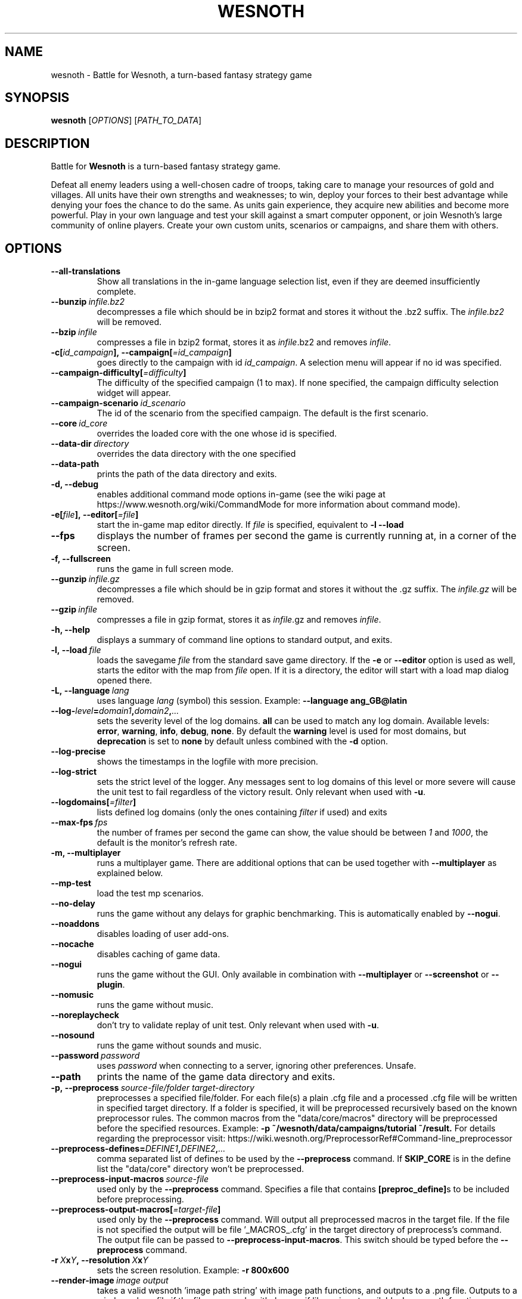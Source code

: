 .\" This program is free software; you can redistribute it and/or modify
.\" it under the terms of the GNU General Public License as published by
.\" the Free Software Foundation; either version 2 of the License, or
.\" (at your option) any later version.
.\"
.\" This program is distributed in the hope that it will be useful,
.\" but WITHOUT ANY WARRANTY; without even the implied warranty of
.\" MERCHANTABILITY or FITNESS FOR A PARTICULAR PURPOSE.  See the
.\" GNU General Public License for more details.
.\"
.\" You should have received a copy of the GNU General Public License
.\" along with this program; if not, write to the Free Software
.\" Foundation, Inc., 51 Franklin Street, Fifth Floor, Boston, MA  02110-1301  USA
.\"
.
.\"*******************************************************************
.\"
.\" This file was generated with po4a. Translate the source file.
.\"
.\"*******************************************************************
.TH WESNOTH 6 2018 wesnoth "Battle for Wesnoth"
.
.SH NAME
wesnoth \- Battle for Wesnoth, a turn\-based fantasy strategy game
.
.SH SYNOPSIS
.
\fBwesnoth\fP [\fIOPTIONS\fP] [\fIPATH_TO_DATA\fP]
.
.SH DESCRIPTION
.
Battle for \fBWesnoth\fP is a turn\-based fantasy strategy game.

Defeat all enemy leaders using a well\-chosen cadre of troops, taking care to
manage your resources of gold and villages. All units have their own
strengths and weaknesses; to win, deploy your forces to their best advantage
while denying your foes the chance to do the same. As units gain experience,
they acquire new abilities and become more powerful. Play in your own
language and test your skill against a smart computer opponent, or join
Wesnoth's large community of online players. Create your own custom units,
scenarios or campaigns, and share them with others.
.
.SH OPTIONS
.
.TP 
\fB\-\-all\-translations\fP
Show all translations in the in\-game language selection list, even if they
are deemed insufficiently complete.
.TP 
\fB\-\-bunzip\fP\fI\ infile.bz2\fP
decompresses a file which should be in bzip2 format and stores it without
the .bz2 suffix. The \fIinfile.bz2\fP will be removed.
.TP 
\fB\-\-bzip\fP\fI\ infile\fP
compresses a file in bzip2 format, stores it as \fIinfile\fP.bz2 and removes
\fIinfile\fP.
.TP 
\fB\-c[\fP\fIid_campaign\fP\fB],\ \-\-campaign[\fP\fI=id_campaign\fP\fB]\fP
goes directly to the campaign with id \fIid_campaign\fP.  A selection menu will
appear if no id was specified.
.TP 
\fB\-\-campaign\-difficulty[\fP\fI=difficulty\fP\fB]\fP
The difficulty of the specified campaign (1 to max). If none specified, the
campaign difficulty selection widget will appear.
.TP 
\fB\-\-campaign\-scenario\fP\fI\ id_scenario\fP
The id of the scenario from the specified campaign. The default is the first
scenario.
.TP 
\fB\-\-core\fP\fI\ id_core\fP
overrides the loaded core with the one whose id is specified.
.TP 
\fB\-\-data\-dir\fP\fI\ directory\fP
overrides the data directory with the one specified
.TP 
\fB\-\-data\-path\fP
prints the path of the data directory and exits.
.TP 
\fB\-d, \-\-debug\fP
enables additional command mode options in\-game (see the wiki page at
https://www.wesnoth.org/wiki/CommandMode for more information about command
mode).
.TP 
\fB\-e[\fP\fIfile\fP\fB],\ \-\-editor[\fP\fI=file\fP\fB]\fP
start the in\-game map editor directly. If \fIfile\fP is specified, equivalent
to \fB\-l \-\-load\fP
.TP 
\fB\-\-fps\fP
displays the number of frames per second the game is currently running at,
in a corner of the screen.
.TP 
\fB\-f, \-\-fullscreen\fP
runs the game in full screen mode.
.TP 
\fB\-\-gunzip\fP\fI\ infile.gz\fP
decompresses a file which should be in gzip format and stores it without the
\&.gz suffix. The \fIinfile.gz\fP will be removed.
.TP 
\fB\-\-gzip\fP\fI\ infile\fP
compresses a file in gzip format, stores it as \fIinfile\fP.gz and removes
\fIinfile\fP.
.TP 
\fB\-h, \-\-help\fP
displays a summary of command line options to standard output, and exits.
.TP 
\fB\-l,\ \-\-load\fP\fI\ file\fP
loads the savegame \fIfile\fP from the standard save game directory. If the
\fB\-e\fP or \fB\-\-editor\fP option is used as well, starts the editor with the map
from \fIfile\fP open. If it is a directory, the editor will start with a load
map dialog opened there.
.TP 
\fB\-L,\ \-\-language\fP\fI\ lang\fP
uses language \fIlang\fP (symbol) this session.  Example: \fB\-\-language
ang_GB@latin\fP
.TP 
\fB\-\-log\-\fP\fIlevel\fP\fB=\fP\fIdomain1\fP\fB,\fP\fIdomain2\fP\fB,\fP\fI...\fP
sets the severity level of the log domains.  \fBall\fP can be used to match any
log domain. Available levels: \fBerror\fP,\ \fBwarning\fP,\ \fBinfo\fP,\ \fBdebug\fP,\ \fBnone\fP.  By default the \fBwarning\fP level is used for most domains, but
\fBdeprecation\fP is set to \fBnone\fP by default unless combined with the \fB\-d\fP
option.
.TP 
\fB\-\-log\-precise\fP
shows the timestamps in the logfile with more precision.
.TP 
\fB\-\-log\-strict\fP
sets the strict level of the logger. Any messages sent to log domains of
this level or more severe will cause the unit test to fail regardless of the
victory result. Only relevant when used with \fB\-u\fP.
.TP 
\fB\-\-logdomains[\fP\fI=filter\fP\fB]\fP
lists defined log domains (only the ones containing \fIfilter\fP if used) and
exits
.TP 
\fB\-\-max\-fps\fP\fI\ fps\fP
the number of frames per second the game can show, the value should be
between \fI1\fP and \fI1000\fP, the default is the monitor's refresh rate.
.TP 
\fB\-m, \-\-multiplayer\fP
runs a multiplayer game. There are additional options that can be used
together with \fB\-\-multiplayer\fP as explained below.
.TP 
\fB\-\-mp\-test\fP
load the test mp scenarios.
.TP 
\fB\-\-no\-delay\fP
runs the game without any delays for graphic benchmarking. This is
automatically enabled by \fB\-\-nogui\fP.
.TP 
\fB\-\-noaddons\fP
disables loading of user add\-ons.
.TP 
\fB\-\-nocache\fP
disables caching of game data.
.TP 
\fB\-\-nogui\fP
runs the game without the GUI. Only available in combination with
\fB\-\-multiplayer\fP or \fB\-\-screenshot\fP or \fB\-\-plugin\fP.
.TP 
\fB\-\-nomusic\fP
runs the game without music.
.TP 
\fB\-\-noreplaycheck\fP
don't try to validate replay of unit test. Only relevant when used with
\fB\-u\fP.
.TP 
\fB\-\-nosound\fP
runs the game without sounds and music.
.TP 
\fB\-\-password\fP\fI\ password\fP
uses \fIpassword\fP when connecting to a server, ignoring other
preferences. Unsafe.
.TP 
\fB\-\-path\fP
prints the name of the game data directory and exits.
.TP 
\fB\-p,\ \-\-preprocess\fP\fI\ source\-file/folder\fP\fB\ \fP\fItarget\-directory\fP
preprocesses a specified file/folder. For each file(s) a plain .cfg file and
a processed .cfg file will be written in specified target directory. If a
folder is specified, it will be preprocessed recursively based on the known
preprocessor rules. The common macros from the "data/core/macros" directory
will be preprocessed before the specified resources.  Example: \fB\-p
~/wesnoth/data/campaigns/tutorial ~/result.\fP For details regarding the
preprocessor visit:
https://wiki.wesnoth.org/PreprocessorRef#Command\-line_preprocessor
.TP 
\fB\-\-preprocess\-defines=\fP\fIDEFINE1\fP\fB,\fP\fIDEFINE2\fP\fB,\fP\fI...\fP
comma separated list of defines to be used by the \fB\-\-preprocess\fP
command. If \fBSKIP_CORE\fP is in the define list the "data/core" directory
won't be preprocessed.
.TP 
\fB\-\-preprocess\-input\-macros\fP\fI\ source\-file\fP
used only by the \fB\-\-preprocess\fP command. Specifies a file that contains
\fB[preproc_define]\fPs to be included before preprocessing.
.TP 
\fB\-\-preprocess\-output\-macros[\fP\fI=target\-file\fP\fB]\fP
used only by the \fB\-\-preprocess\fP command. Will output all preprocessed
macros in the target file. If the file is not specified the output will be
file '_MACROS_.cfg' in the target directory of preprocess's command. The
output file can be passed to \fB\-\-preprocess\-input\-macros\fP.  This switch
should be typed before the \fB\-\-preprocess\fP command.
.TP 
\fB\-r\ \fP\fIX\fP\fBx\fP\fIY\fP\fB,\ \-\-resolution\ \fP\fIX\fP\fBx\fP\fIY\fP
sets the screen resolution. Example: \fB\-r 800x600\fP
.TP 
\fB\-\-render\-image\fP\fI\ image\fP\fB\ \fP\fIoutput\fP
takes a valid wesnoth 'image path string' with image path functions, and
outputs to a .png file. Outputs to a windows .bmp file if the file name ends
with .bmp or if libpng is not available. Image path functions are documented
at https://wiki.wesnoth.org/ImagePathFunctionWML.
.TP 
\fB\-R,\ \-\-report\fP
initializes game directories, prints build information suitable for use in
bug reports, and exits.
.TP 
\fB\-\-rng\-seed\fP\fI\ seed\fP
seeds the random number generator with number <arg>. Example:
\fB\-\-rng\-seed 0\fP
.TP 
\fB\-\-screenshot\fP\fI\ map\fP\fB\ \fP\fIoutput\fP
saves a screenshot of \fImap\fP to \fIoutput\fP without initializing a screen.
.TP 
\fB\-s[\fP\fIhost\fP\fB],\ \-\-server[\fP\fI=host\fP\fB]\fP
connects to the specified host if any, otherwise connect to the first server
in preferences. Example: \fB\-\-server server.wesnoth.org\fP
.TP 
\fB\-\-showgui\fP
runs the game with the GUI, overriding any implicit \fB\-\-nogui\fP.
.TP 
\fB\-\-strict\-validation\fP
validation errors are treated as fatal errors.
.TP 
\fB\-t[\fP\fIscenario_id\fP\fB],\ \-\-test[\fP\fI=scenario_id\fP\fB]\fP
runs the game in a small test scenario. The scenario should be one defined
with a \fB[test]\fP WML tag. The default is \fBtest\fP.  A demonstration of the
\fB[micro_ai]\fP feature can be started with \fBmicro_ai_test\fP.  Implies
\fB\-\-nogui\fP.
.TP 
\fB\-\-translations\-over\fP\fI\ percent\fP
Set the standard for deeming a translation is complete enough to show in the
in\-game language list to \fIpercent\fP.  Valid values are 0 to 100.
.TP 
\fB\-u,\ \-\-unit\fP\fI\ scenario\-id\fP
runs the specified test scenario as a unit test. Implies \fB\-\-nogui\fP.
.TP 
\fB\-\-userconfig\-dir\fP\fI\ name\fP
sets the user configuration directory to \fIname\fP under $HOME or "My
Documents\eMy Games" for windows.  You can also specify an absolute path for
the configuration directory outside the $HOME or "My Documents\eMy
Games". On Windows it is also possible to specify a directory relative to
the process working directory by using path starting with ".\e" or "..\e".
Under X11 this is set to $XDG_CONFIG_HOME or $HOME/.config/wesnoth by
default, on other systems to the user data path.
.TP 
\fB\-\-userconfig\-path\fP
prints the path of the user configuration directory and exits.
.TP 
\fB\-\-userdata\-dir\fP\fI\ name\fP
sets the user data directory to \fIname\fP under $HOME or "My Documents\eMy
Games" for windows.  You can also specify an absolute path for the user data
directory outside the $HOME or "My Documents\eMy Games". On Windows it is
also possible to specify a directory relative to the process working
directory by using path starting with ".\e" or "..\e".
.TP 
\fB\-\-username\fP\fI\ username\fP
uses \fIusername\fP when connecting to a server, ignoring other preferences.
.TP 
\fB\-\-userdata\-path\fP
prints the path of the user data directory and exits.
.TP 
\fB\-\-validcache\fP
assumes that the cache is valid. (dangerous)
.TP 
\fB\-v, \-\-version\fP
shows the version number and exits.
.TP 
\fB\-w, \-\-windowed\fP
runs the game in windowed mode.
.TP 
\fB\-\-with\-replay\fP
replays the game loaded with the \fB\-\-load\fP option.
.
.SH "Options for \-\-multiplayer"
.
The side\-specific multiplayer options are marked with \fInumber\fP.  \fInumber\fP
has to be replaced by a side number. It usually is 1 or 2 but depends on the
number of players possible in the chosen scenario.
.TP 
\fB\-\-ai_config\fP\fI\ number\fP\fB:\fP\fIvalue\fP
selects a configuration file to load for the AI controller for this side.
.TP 
\fB\-\-algorithm\fP\fI\ number\fP\fB:\fP\fIvalue\fP
selects a non\-standard algorithm to be used by the AI controller for this
side. The algorithm is defined by an \fB[ai]\fP tag, which can be a core one
either in "data/ai/ais" or "data/ai/dev" or an algorithm defined by an
add\-on. Available values include: \fBidle_ai\fP and \fBexperimental_ai\fP.
.TP 
\fB\-\-controller\fP\fI\ number\fP\fB:\fP\fIvalue\fP
selects the controller for this side. Available values: \fBhuman\fP and \fBai\fP.
.TP 
\fB\-\-era\fP\fI\ value\fP
use this option to play in the selected era instead of the \fBDefault\fP
era. The era is chosen by an id. Eras are described in the
\fBdata/multiplayer/eras.cfg\fP file.
.TP 
\fB\-\-exit\-at\-end\fP
exits once the scenario is over, without displaying the victory/defeat
dialogue which normally requires the user to click End Scenario. This is
also used for scripted benchmarking.
.TP 
\fB\-\-ignore\-map\-settings\fP
do not use map settings, use default values instead.
.TP 
\fB\-\-multiplayer\-repeat\fP\fI\ value\fP
repeats a multiplayer game \fIvalue\fP times. Best to use with \fB\-\-nogui\fP for
script\-based benchmarking.
.TP 
\fB\-\-parm\fP\fI\ number\fP\fB:\fP\fIname\fP\fB:\fP\fIvalue\fP
sets additional parameters for this side. This parameter depends on the
options used with \fB\-\-controller\fP and \fB\-\-algorithm\fP.  It should only be
useful for people designing their own AI. (not yet documented completely)
.TP 
\fB\-\-scenario\fP\fI\ value\fP
selects a multiplayer scenario by id. The default scenario id is
\fBmultiplayer_The_Freelands\fP.
.TP 
\fB\-\-side\fP\fI\ number\fP\fB:\fP\fIvalue\fP
selects a faction of the current era for this side. The faction is chosen by
an id. Factions are described in the data/multiplayer.cfg file.
.TP 
\fB\-\-turns\fP\fI\ value\fP
sets the number of turns for the chosen scenario. By default no turn limit
is set.
.
.SH "EXIT STATUS"
.
Normal exit status is 0.  An exit status of 1 indicates an (SDL, video,
fonts, etc) initialization error. An exit status of 2 indicates an error
with the command line options.
.br
When running unit tests (with\fB\ \-u\fP), the exit status is different. An exit
status of 0 indicates that the test passed, and 1 indicates that the test
failed. An exit status of 3 indicates that the test passed, but produced an
invalid replay file. An exit status of 4 indicates that the test passed, but
the replay produced errors. These latter two are only returned if
\fB\-\-noreplaycheck\fP is not passed. An exit status of 2 indicates that the
test timed out, when used with the deprecated \fB\-\-timeout\fP option.
.
.SH AUTHOR
.
Written by David White <davidnwhite@verizon.net>.
.br
Edited by Nils Kneuper <crazy\-ivanovic@gmx.net>, ott
<ott@gaon.net> and Soliton <soliton.de@gmail.com>.
.br
This manual page was originally written by Cyril Bouthors
<cyril@bouthors.org>.
.br
Visit the official homepage: https://www.wesnoth.org/
.
.SH COPYRIGHT
.
Copyright \(co 2003\-2018 David White <davidnwhite@verizon.net>
.br
This is Free Software; this software is licensed under the GPL version 2, as
published by the Free Software Foundation.  There is NO warranty; not even
for MERCHANTABILITY or FITNESS FOR A PARTICULAR PURPOSE.
.
.SH "SEE ALSO"
.
\fBwesnothd\fP(6).
